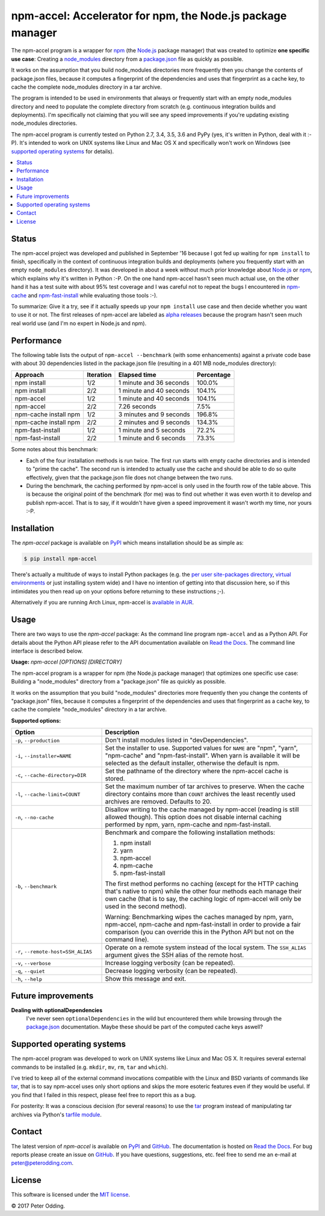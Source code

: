 npm-accel: Accelerator for npm, the Node.js package manager
===========================================================

.. image:: https://travis-ci.org/xolox/python-npm-accel.svg?branch=master
   :target: https://travis-ci.org/xolox/python-npm-accel

.. image:: https://coveralls.io/repos/xolox/python-npm-accel/badge.svg?branch=master
   :target: https://coveralls.io/r/xolox/python-npm-accel?branch=master

The npm-accel program is a wrapper for npm_ (the Node.js_ package manager) that
was created to optimize **one specific use case**: Creating a node_modules_
directory from a package.json_ file as quickly as possible.

It works on the assumption that you build node_modules directories more
frequently then you change the contents of package.json files, because it
computes a fingerprint of the dependencies and uses that fingerprint as a cache
key, to cache the complete node_modules directory in a tar archive.

The program is intended to be used in environments that always or frequently
start with an empty node_modules directory and need to populate the complete
directory from scratch (e.g. continuous integration builds and deployments).
I'm specifically not claiming that you will see any speed improvements if
you're updating existing node_modules directories.

The npm-accel program is currently tested on Python 2.7, 3.4, 3.5, 3.6 and PyPy
(yes, it's written in Python, deal with it :-P). It's intended to work on UNIX
systems like Linux and Mac OS X and specifically won't work on Windows (see
`supported operating systems`_ for details).

.. contents::
   :local:

Status
------

The npm-accel project was developed and published in September '16 because I
got fed up waiting for ``npm install`` to finish, specifically in the context
of continuous integration builds and deployments (where you frequently start
with an empty ``node_modules`` directory). It was developed in about a week
without much prior knowledge about Node.js_ or npm_, which explains why it's
written in Python :-P. On the one hand npm-accel hasn't seen much actual use,
on the other hand it has a test suite with about 95% test coverage and I was
careful not to repeat the bugs I encountered in npm-cache_ and
npm-fast-install_ while evaluating those tools :-).

To summarize: Give it a try, see if it actually speeds up your ``npm install``
use case and then decide whether you want to use it or not. The first releases
of npm-accel are labeled as `alpha releases`_ because the program hasn't seen
much real world use (and I'm no expert in Node.js and npm).

Performance
-----------

The following table lists the output of ``npm-accel --benchmark`` (with some
enhancements) against a private code base with about 30 dependencies listed in
the package.json file (resulting in a 401 MB node_modules directory):

=====================  =========  =======================  ==========
Approach               Iteration  Elapsed time             Percentage
=====================  =========  =======================  ==========
npm install                  1/2  1 minute and 36 seconds      100.0%
npm install                  2/2  1 minute and 40 seconds      104.1%
npm-accel                    1/2  1 minute and 40 seconds      104.1%
npm-accel                    2/2             7.26 seconds        7.5%
npm-cache install npm        1/2  3 minutes and 9 seconds      196.8%
npm-cache install npm        2/2  2 minutes and 9 seconds      134.3%
npm-fast-install             1/2  1 minute and 5 seconds        72.2%
npm-fast-install             2/2  1 minute and 6 seconds        73.3%
=====================  =========  =======================  ==========

Some notes about this benchmark:

- Each of the four installation methods is run twice. The first run starts with
  empty cache directories and is intended to "prime the cache". The second run
  is intended to actually use the cache and should be able to do so quite
  effectively, given that the package.json file does not change between the two
  runs.

- During the benchmark, the caching performed by npm-accel is only used in the
  fourth row of the table above. This is because the original point of the
  benchmark (for me) was to find out whether it was even worth it to develop
  and publish npm-accel. That is to say, if it wouldn't have given a speed
  improvement it wasn't worth my time, nor yours :-P.

Installation
------------

The `npm-accel` package is available on PyPI_ which means installation
should be as simple as:

.. code-block:: sh

   $ pip install npm-accel

There's actually a multitude of ways to install Python packages (e.g. the `per
user site-packages directory`_, `virtual environments`_ or just installing
system wide) and I have no intention of getting into that discussion here, so
if this intimidates you then read up on your options before returning to these
instructions ;-).

Alternatively if you are running Arch Linux, npm-accel is `available in AUR`_.

Usage
-----

There are two ways to use the `npm-accel` package: As the command line program
``npm-accel`` and as a Python API. For details about the Python API please
refer to the API documentation available on `Read the Docs`_. The command line
interface is described below.

.. contents::
   :local:

.. A DRY solution to avoid duplication of the `npm-accel --help' text:
..
.. [[[cog
.. from humanfriendly.usage import inject_usage
.. inject_usage('npm_accel.cli')
.. ]]]

**Usage:** `npm-accel [OPTIONS] [DIRECTORY]`

The npm-accel program is a wrapper for npm (the Node.js package manager) that
optimizes one specific use case: Building a "node_modules" directory from a
"package.json" file as quickly as possible.

It works on the assumption that you build "node_modules" directories more
frequently then you change the contents of "package.json" files, because it
computes a fingerprint of the dependencies and uses that fingerprint as a
cache key, to cache the complete "node_modules" directory in a tar archive.

**Supported options:**

.. csv-table::
   :header: Option, Description
   :widths: 30, 70


   "``-p``, ``--production``","Don't install modules listed in ""devDependencies""."
   "``-i``, ``--installer=NAME``","Set the installer to use. Supported values for ``NAME`` are ""npm"", ""yarn"",
   ""npm-cache"" and ""npm-fast-install"". When yarn is available it will be
   selected as the default installer, otherwise the default is npm."
   "``-c``, ``--cache-directory=DIR``",Set the pathname of the directory where the npm-accel cache is stored.
   "``-l``, ``--cache-limit=COUNT``","Set the maximum number of tar archives to preserve. When the cache
   directory contains more than ``COUNT`` archives the least recently used
   archives are removed. Defaults to 20."
   "``-n``, ``--no-cache``","Disallow writing to the cache managed by npm-accel (reading is still
   allowed though). This option does not disable internal caching
   performed by npm, yarn, npm-cache and npm-fast-install."
   "``-b``, ``--benchmark``","Benchmark and compare the following installation methods:
   
   1. npm install
   2. yarn
   3. npm-accel
   4. npm-cache
   5. npm-fast-install
   
   The first method performs no caching (except for the HTTP caching that's
   native to npm) while the other four methods each manage their own cache
   (that is to say, the caching logic of npm-accel will only be used in the
   second method).
   
   Warning: Benchmarking wipes the caches managed by npm, yarn, npm-accel,
   npm-cache and npm-fast-install in order to provide a fair comparison
   (you can override this in the Python API but not on the command line)."
   "``-r``, ``--remote-host=SSH_ALIAS``","Operate on a remote system instead of the local system. The
   ``SSH_ALIAS`` argument gives the SSH alias of the remote host."
   "``-v``, ``--verbose``",Increase logging verbosity (can be repeated).
   "``-q``, ``--quiet``",Decrease logging verbosity (can be repeated).
   "``-h``, ``--help``",Show this message and exit.

.. [[[end]]]

Future improvements
-------------------

**Dealing with optionalDependencies**
 I've never seen ``optionalDependencies`` in the wild but encountered them
 while browsing through the package.json_ documentation. Maybe these should be
 part of the computed cache keys aswell?

.. _supported operating systems:

Supported operating systems
---------------------------

The npm-accel program was developed to work on UNIX systems like Linux and Mac
OS X. It requires several external commands to be installed (e.g. ``mkdir``,
``mv``, ``rm``, ``tar`` and ``which``).

I've tried to keep all of the external command invocations compatible with the
Linux and BSD variants of commands like tar_, that is to say npm-accel uses
only short options and skips the more esoteric features even if they would be
useful. If you find that I failed in this respect, please feel free to report
this as a bug.

For posterity: It was a conscious decision (for several reasons) to use the
tar_ program instead of manipulating tar archives via Python's `tarfile
module`_.

Contact
-------

The latest version of `npm-accel` is available on PyPI_ and GitHub_. The
documentation is hosted on `Read the Docs`_. For bug reports please create an
issue on GitHub_. If you have questions, suggestions, etc. feel free to send me
an e-mail at `peter@peterodding.com`_.

License
-------

This software is licensed under the `MIT license`_.

© 2017 Peter Odding.


.. External references:
.. _alpha releases: https://en.wikipedia.org/wiki/Software_release_life_cycle#Alpha
.. _available in AUR: https://aur.archlinux.org/packages/npm-accel/
.. _GitHub: https://github.com/xolox/python-npm-accel
.. _MIT license: http://en.wikipedia.org/wiki/MIT_License
.. _Node.js: https://nodejs.org/en/
.. _node_modules: https://docs.npmjs.com/getting-started/installing-npm-packages-locally#installing
.. _npm-cache: https://www.npmjs.com/package/npm-cache
.. _npm-fast-install: https://www.npmjs.com/package/npm-fast-install
.. _npm: https://www.npmjs.com/
.. _package.json: https://docs.npmjs.com/files/package.json
.. _per user site-packages directory: https://www.python.org/dev/peps/pep-0370/
.. _peter@peterodding.com: peter@peterodding.com
.. _PyPI: https://pypi.python.org/pypi/npm-accel
.. _Read the Docs: https://npm-accel.readthedocs.io/en/latest/
.. _tar: https://en.wikipedia.org/wiki/Tar_(computing)
.. _tarfile module: https://docs.python.org/2/library/tarfile.html
.. _virtual environments: http://docs.python-guide.org/en/latest/dev/virtualenvs/
